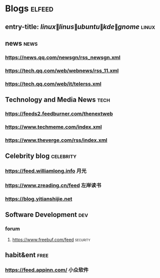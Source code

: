 * Blogs                                                              :elfeed:
** entry-title: \(linux\|linus\|ubuntu\|kde\|gnome\)            :linux:
** news                                                                :news:
*** https://news.qq.com/newsgn/rss_newsgn.xml
*** https://tech.qq.com/web/webnews/rss_11.xml
*** https://tech.qq.com/web/it/telerss.xml
** Technology and Media News                                            :tech:
*** https://feeds2.feedburner.com/thenextweb
*** https://www.techmeme.com/index.xml
*** https://www.theverge.com/rss/index.xml
** Celebrity blog                                                 :celebrity:
*** https://feed.williamlong.info                                      :月光:
*** https://www.zreading.cn/feed                                   :左岸读书:
*** https://blog.yitianshijie.net
** Software Development                                                 :dev:
*** forum
**** https://www.freebuf.com/feed                                  :security:
** habit&ent                                                          :free:
*** https://feed.appinn.com/                                       :小众软件:
